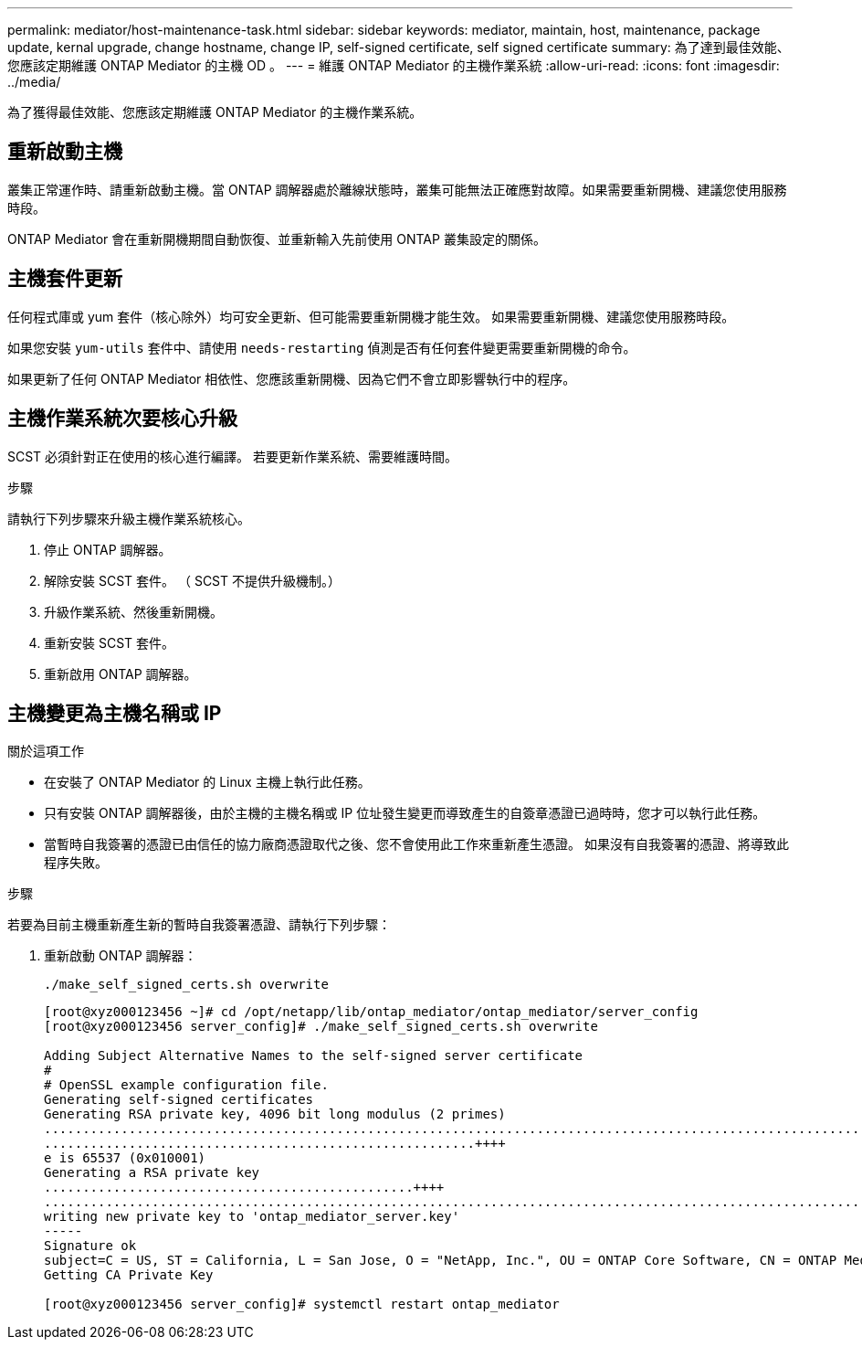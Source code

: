 ---
permalink: mediator/host-maintenance-task.html 
sidebar: sidebar 
keywords: mediator, maintain, host, maintenance, package update, kernal upgrade, change hostname, change IP, self-signed certificate, self signed certificate 
summary: 為了達到最佳效能、您應該定期維護 ONTAP Mediator 的主機 OD 。 
---
= 維護 ONTAP Mediator 的主機作業系統
:allow-uri-read: 
:icons: font
:imagesdir: ../media/


[role="lead"]
為了獲得最佳效能、您應該定期維護 ONTAP Mediator 的主機作業系統。



== 重新啟動主機

叢集正常運作時、請重新啟動主機。當 ONTAP 調解器處於離線狀態時，叢集可能無法正確應對故障。如果需要重新開機、建議您使用服務時段。

ONTAP Mediator 會在重新開機期間自動恢復、並重新輸入先前使用 ONTAP 叢集設定的關係。



== 主機套件更新

任何程式庫或 yum 套件（核心除外）均可安全更新、但可能需要重新開機才能生效。   如果需要重新開機、建議您使用服務時段。

如果您安裝 `yum-utils` 套件中、請使用 `needs-restarting` 偵測是否有任何套件變更需要重新開機的命令。

如果更新了任何 ONTAP Mediator 相依性、您應該重新開機、因為它們不會立即影響執行中的程序。



== 主機作業系統次要核心升級

SCST 必須針對正在使用的核心進行編譯。  若要更新作業系統、需要維護時間。

.步驟
請執行下列步驟來升級主機作業系統核心。

. 停止 ONTAP 調解器。
. 解除安裝 SCST 套件。  （ SCST 不提供升級機制。）
. 升級作業系統、然後重新開機。
. 重新安裝 SCST 套件。
. 重新啟用 ONTAP 調解器。




== 主機變更為主機名稱或 IP

.關於這項工作
* 在安裝了 ONTAP Mediator 的 Linux 主機上執行此任務。
* 只有安裝 ONTAP 調解器後，由於主機的主機名稱或 IP 位址發生變更而導致產生的自簽章憑證已過時時，您才可以執行此任務。
* 當暫時自我簽署的憑證已由信任的協力廠商憑證取代之後、您不會使用此工作來重新產生憑證。  如果沒有自我簽署的憑證、將導致此程序失敗。


.步驟
若要為目前主機重新產生新的暫時自我簽署憑證、請執行下列步驟：

. 重新啟動 ONTAP 調解器：
+
`./make_self_signed_certs.sh overwrite`

+
[listing]
----
[root@xyz000123456 ~]# cd /opt/netapp/lib/ontap_mediator/ontap_mediator/server_config
[root@xyz000123456 server_config]# ./make_self_signed_certs.sh overwrite

Adding Subject Alternative Names to the self-signed server certificate
#
# OpenSSL example configuration file.
Generating self-signed certificates
Generating RSA private key, 4096 bit long modulus (2 primes)
..................................................................................................................................................................++++
........................................................++++
e is 65537 (0x010001)
Generating a RSA private key
................................................++++
.............................................................................................................................................++++
writing new private key to 'ontap_mediator_server.key'
-----
Signature ok
subject=C = US, ST = California, L = San Jose, O = "NetApp, Inc.", OU = ONTAP Core Software, CN = ONTAP Mediator, emailAddress = support@netapp.com
Getting CA Private Key

[root@xyz000123456 server_config]# systemctl restart ontap_mediator
----

